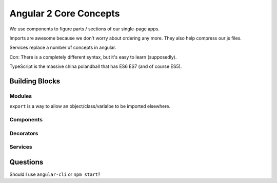 Angular 2 Core Concepts
=======================

We use components to figure parts / sections of our single-page apps.

Imports are awesome because we don't worry about ordering any more. They also
help compress our js files.

Services replace a number of concepts in angular.

Con: There is a completely different syntax, but it's easy to learn
(supposedly).

TypeScript is the massive china polandball that has ES6 ES7 (and of course
ES5).

Building Blocks
---------------

Modules
+++++++

``export`` is a way to allow an object/class/varialbe to be imported elsewhere.

Components
++++++++++

Decorators
++++++++++

Services
++++++++


Questions
---------

Should I use ``angular-cli`` or ``npm start``?
